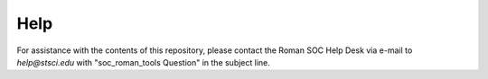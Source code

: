 Help
====

For assistance with the contents of this repository, please contact the Roman SOC Help Desk via e-mail to `help@stsci.edu` with "soc_roman_tools Question" in the subject line.
